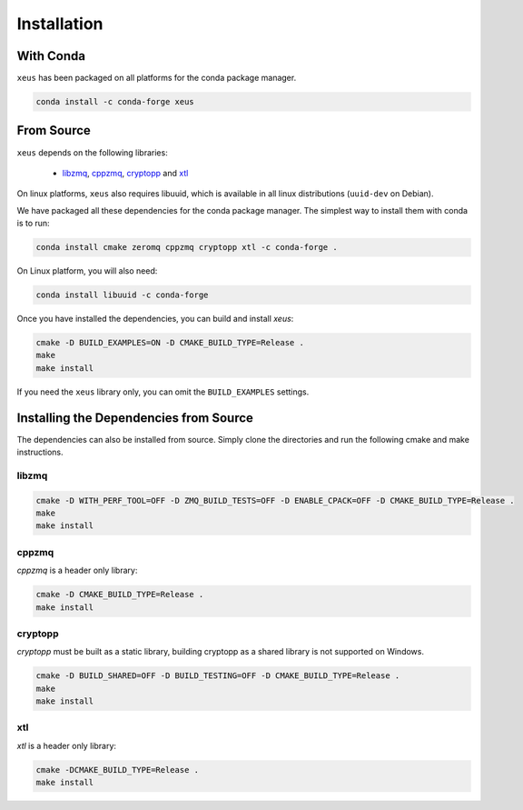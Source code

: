 .. Copyright (c) 2016, Johan Mabille and Sylvain Corlay

   Distributed under the terms of the BSD 3-Clause License.

   The full license is in the file LICENSE, distributed with this software.

Installation
============

With Conda
----------

``xeus`` has been packaged on all platforms for the conda package manager.

.. code::

    conda install -c conda-forge xeus 

From Source
-----------

``xeus`` depends on the following libraries:

 - libzmq_, cppzmq_, cryptopp_ and xtl_

On linux platforms, ``xeus`` also requires libuuid, which is available in all linux distributions (``uuid-dev`` on Debian).

We have packaged all these dependencies for the conda package manager. The simplest way to install them with conda is to run:

.. code::

    conda install cmake zeromq cppzmq cryptopp xtl -c conda-forge .

On Linux platform, you will also need:

.. code::

    conda install libuuid -c conda-forge

Once you have installed the dependencies, you can build and install `xeus`:

.. code::

    cmake -D BUILD_EXAMPLES=ON -D CMAKE_BUILD_TYPE=Release .
    make
    make install

If you need the ``xeus`` library only, you can omit the ``BUILD_EXAMPLES`` settings.

Installing the Dependencies from Source
---------------------------------------

The dependencies can also be installed from source. Simply clone the directories and run the following cmake and make instructions.

libzmq
~~~~~~

.. code::

    cmake -D WITH_PERF_TOOL=OFF -D ZMQ_BUILD_TESTS=OFF -D ENABLE_CPACK=OFF -D CMAKE_BUILD_TYPE=Release .
    make
    make install

cppzmq
~~~~~~

`cppzmq` is a header only library:

.. code::

    cmake -D CMAKE_BUILD_TYPE=Release .
    make install

cryptopp
~~~~~~~~~

`cryptopp` must be built as a static library, building cryptopp as a shared library is not supported on Windows.

.. code::

    cmake -D BUILD_SHARED=OFF -D BUILD_TESTING=OFF -D CMAKE_BUILD_TYPE=Release .
    make
    make install

xtl
~~~

`xtl` is a header only library:

.. code::

    cmake -DCMAKE_BUILD_TYPE=Release .
    make install

.. _libzmq: https://github.com/zeromq/libzmq
.. _cppzmq: https://github.com/zeromq/cppzmq
.. _cryptopp: https://github.com/weidai11/cryptopp
.. _xtl: https://github.com/QuantStack/xtl

